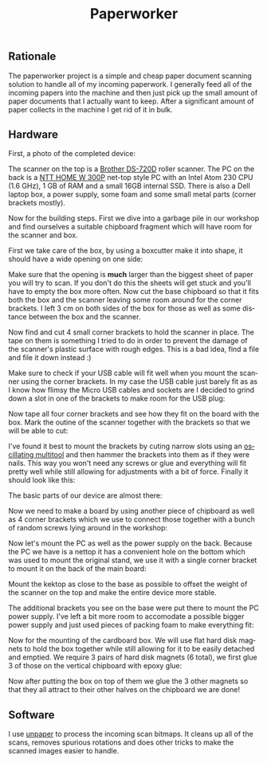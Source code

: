 #+TITLE: Paperworker
#+LANGUAGE: en
#+CREATOR: Emacs 25.2.2 (Org mode 9.1.13)

#+BEGIN_EXPORT html
<base href="paperworker/"/>
#+END_EXPORT

** Rationale

The paperworker project is a simple and cheap paper document scanning solution to handle all of my incoming paperwork. I generally feed all of the incoming papers into the machine 
and then just pick up the small amount of paper documents that I actually want to keep. After a significant amount of paper collects in the machine I get rid of it in bulk.

** Hardware 

First, a photo of the completed device:

[[file:finished-front.jpg]]

[[file:finished-back.jpg]]

The scanner on the top is a [[file:../../hardware/brother-ds-720d/][Brother DS-720D]] roller scanner. The PC on the back is a [[http://www.ntt.pl/index.php?c=1279][NTT HOME W 300P]] net-top style PC with an Intel Atom 230 CPU (1.6 GHz), 
1 GB of RAM and a small 16GB internal SSD. There is also a Dell laptop box, a power supply, some foam and some small metal parts (corner brackets mostly).

Now for the building steps. First we dive into a garbage pile in our workshop and find ourselves a suitable chipboard fragment which will have room for the scanner and box.

[[file:base-board.jpg]]

First we take care of the box, by using a boxcutter make it into shape, it should have a wide opening on one side:

[[file:box-after.jpg]]

Make sure that the opening is *much* larger than the biggest sheet of paper you will try to scan. If you don't do this the sheets will get stuck and you'll have to empty the box more often. 
Now cut the base chipboard so that it fits both the box and the scanner leaving some room around for the corner brackets. I left 3 cm on both sides of the box for those as well as some distance between
the box and the scanner.

Now find and cut 4 small corner brackets to hold the scanner in place. The tape on them is something I tried to do in order to prevent the damage of the scanner's plastic surface with rough edges. 
This is a bad idea, find a file and file it down instead :)

[[file:corner-brackets-scanner.jpg]]

Make sure to check if your USB cable will fit well when you mount the scanner using the corner brackets. In my case the USB cable just barely fit as as I know how flimsy the Micro USB cables and sockets are I 
decided to grind down a slot in one of the brackets to make room for the USB plug:

[[file:hole-for-usb-plug.jpg]]

Now tape all four corner brackets and see how they fit on the board with the box. Mark the outine of the scanner together with the brackets so that we will be able to cut:

[[file:taped-corner-brackets.jpg]]

I've found it best to mount the brackets by cuting narrow slots using an [[https://en.wikipedia.org/wiki/Multi-tool_(powertool)][oscillating multitool]] and then hammer the brackets into them as if they were nails. This way you won't need any screws or glue and
everything will fit pretty well while still allowing for adjustments with a bit of force. Finally it should look like this:

[[file:mounted-scanner.jpg]]

The basic parts of our device are almost there:

[[file:basic-parts-upright.jpg]]

Now we need to make a board by using another piece of chipboard as well as 4 corner brackets which we use to connect those together with a bunch of random screws lying around in the workshop:

[[file:base-with-main-board.jpg]]

Now let's mount the PC as well as the power supply on the back. Because the PC we have is a nettop it has a convenient hole on the bottom which was used to mount the original stand, we use it with a single
corner bracket to mount it on the back of the main board:

[[file:kektop-mounting-bracket.jpg]]

Mount the kektop as close to the base as possible to offset the weight of the scanner on the top and make the entire device more stable.

[[file:kektop-mounted.jpg]]

The additional brackets you see on the base were put there to mount the PC power supply. I've left a bit more room to accomodate a possible bigger power supply and just used pieces of packing foam to
make everything fit:

[[file:power-supply.jpg]]

[[file:power-supply-mounted.jpg]]

Now for the mounting of the cardboard box. We will use flat hard disk magnets to hold the box together while still allowing for it to be easily detached and emptied. We require 3 pairs of hard disk magnets
(6 total), we first glue 3 of those on the vertical chipboard with epoxy glue:

[[file:magnets-board.jpg]]

Now after putting the box on top of them we glue the 3 other magnets so that they all attract to their other halves on the chipboard we are done!

[[file:magnets-box.jpg]]


** Software

I use [[https://github.com/Flameeyes/unpaper/][unpaper]] to process the incoming scan bitmaps. It cleans up all of the scans, removes spurious rotations and does other tricks to make the scanned images easier to handle.

